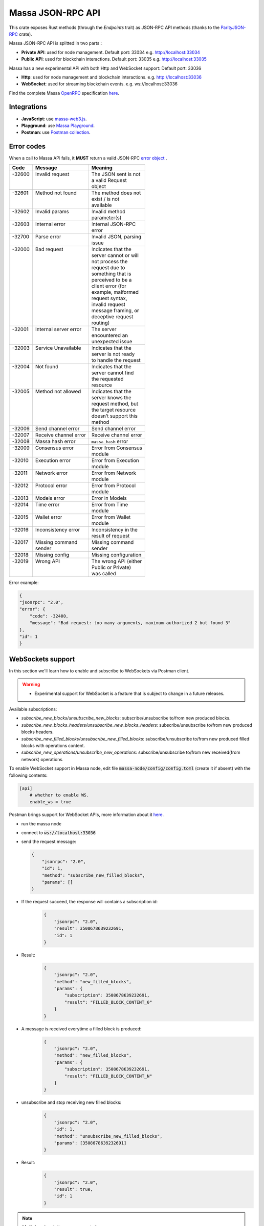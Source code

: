 .. index:: api, JSON-RPC

.. _technical-api:

==================
Massa JSON-RPC API
==================

This crate exposes Rust methods (through the `Endpoints` trait) as
JSON-RPC API methods (thanks to the `ParityJSON-RPC <https://github.com/paritytech/jsonrpc>`_ crate).

Massa JSON-RPC API is splitted in two parts :

- **Private API**: used for node management. Default port: 33034 e.g. http://localhost:33034
- **Public API**: used for blockchain interactions. Default port: 33035 e.g. http://localhost:33035

.. warning::
Massa has a new experimental API with both Http and WebSocket support: Default port: 33036

- **Http**: used for node management and blockchain interactions. e.g. http://localhost:33036
- **WebSocket**: used for streaming blockchain events. e.g. ws://localhost:33036

Find the complete Massa `OpenRPC <https://spec.open-rpc.org/>`_  specification `here <https://raw.githubusercontent.com/massalabs/massa/main/massa-node/base_config/openrpc.json>`_.

Integrations
============

- **JavaScript**: use `massa-web3.js <https://github.com/massalabs/massa-web3>`_.
- **Playground**: use `Massa Playground <https://playground.open-rpc.org/?schemaUrl=https://test.massa.net/api/v2&uiSchema[appBar][ui:input]=false&uiSchema[appBar][ui:inputPlaceholder]=Enter%20Massa%20JSON-RPC%20server%20URL&uiSchema[appBar][ui:logoUrl]=https://massa.net/favicons/favicon.ico&uiSchema[appBar][ui:splitView]=false&uiSchema[appBar][ui:darkMode]=false&uiSchema[appBar][ui:title]=Massa&uiSchema[appBar][ui:examplesDropdown]=false&uiSchema[methods][ui:defaultExpanded]=false&uiSchema[methods][ui:methodPlugins]=true&uiSchema[params][ui:defaultExpanded]=false>`_.
- **Postman**: use `Postman collection <https://github.com/massalabs/massa-docs/tree/main/postman>`_.

Error codes
===========

When a call to Massa API fails, it **MUST** return a valid JSON-RPC `error object <https://www.jsonrpc.org/specification#error_object>`_ .

+----------+------------------------+------------------------+
| **Code** | **Message**            | **Meaning**            |
+==========+========================+========================+
|| -32600  || Invalid request       || The JSON sent is not  |
||         ||                       || a valid Request       |
||         ||                       || object                |
+----------+------------------------+------------------------+
|| -32601  || Method not found      || The method does not   |
||         ||                       || exist / is not        |
||         ||                       || available             |
+----------+------------------------+------------------------+
|| -32602  || Invalid params        || Invalid method        |
||         ||                       || parameter(s)          |
+----------+------------------------+------------------------+
|| -32603  || Internal error        || Internal JSON-RPC     |
||         ||                       || error                 |
+----------+------------------------+------------------------+
|| -32700  || Parse error           || Invalid JSON, parsing |
||         ||                       || issue                 |
+----------+------------------------+------------------------+
|| -32000  || Bad request           || Indicates that the    |
||         ||                       || server cannot or will |
||         ||                       || not process the       |
||         ||                       || request due to        |
||         ||                       || something that is     |
||         ||                       || perceived to be a     |
||         ||                       || client error (for     |
||         ||                       || example, malformed    |
||         ||                       || request syntax,       |
||         ||                       || invalid request       |
||         ||                       || message framing, or   |
||         ||                       || deceptive request     |
||         ||                       || routing)              |
+----------+------------------------+------------------------+
|| -32001  || Internal server error || The server            |
||         ||                       || encountered an        |
||         ||                       || unexpected issue      |
+----------+------------------------+------------------------+
|| -32003  || Service Unavailable   || Indicates that the    |
||         ||                       || server is not ready   |
||         ||                       || to handle the request |
+----------+------------------------+------------------------+
|| -32004  || Not found             || Indicates that the    |
||         ||                       || server cannot find    |
||         ||                       || the requested         |
||         ||                       || resource              |
+----------+------------------------+------------------------+
|| -32005  || Method not allowed    || Indicates that the    |
||         ||                       || server knows the      |
||         ||                       || request method, but   |
||         ||                       || the target resource   |
||         ||                       || doesn’t support this  |
||         ||                       || method                |
+----------+------------------------+------------------------+
| -32006   | Send channel error     | Send channel error     |
+----------+------------------------+------------------------+
| -32007   | Receive channel error  | Receive channel error  |
+----------+------------------------+------------------------+
| -32008   | Massa hash error       | ``massa_hash`` error   |
+----------+------------------------+------------------------+
|| -32009  || Consensus error       || Error from Consensus  |
||         ||                       || module                |
+----------+------------------------+------------------------+
|| -32010  || Execution error       || Error from Execution  |
||         ||                       || module                |
+----------+------------------------+------------------------+
|| -32011  || Network error         || Error from Network    |
||         ||                       || module                |
+----------+------------------------+------------------------+
|| -32012  || Protocol error        || Error from Protocol   |
||         ||                       || module                |
+----------+------------------------+------------------------+
| -32013   | Models error           | Error in Models        |
+----------+------------------------+------------------------+
|| -32014  || Time error            || Error from Time       |
||         ||                       || module                |
+----------+------------------------+------------------------+
|| -32015  || Wallet error          || Error from Wallet     |
||         ||                       || module                |
+----------+------------------------+------------------------+
|| -32016  || Inconsistency error   || Inconsistency in the  |
||         ||                       || result of request     |
+----------+------------------------+------------------------+
|| -32017  || Missing command       || Missing command       |
||         || sender                || sender                |
+----------+------------------------+------------------------+
| -32018   | Missing config         | Missing configuration  |
+----------+------------------------+------------------------+
|| -32019  || Wrong API             || The wrong API (either |
||         ||                       || Public or Private)    |
||         ||                       || was called            |
+----------+------------------------+------------------------+

Error example:

.. code-block:: javascript

    {
    "jsonrpc": "2.0",
    "error": {
        "code": -32400,
        "message": "Bad request: too many arguments, maximum authorized 2 but found 3"
    },
    "id": 1
    }


WebSockets support
==================

In this section we'll learn how to enable and subscribe to WebSockets via Postman client.

.. warning::
    - Experimental support for WebSocket is a feature that is subject to change in a future releases.

Available subscriptions: 

- `subscribe_new_blocks/unsubscribe_new_blocks`: subscribe/unsubscribe to/from new produced blocks.
- `subscribe_new_blocks_headers/unsubscribe_new_blocks_headers`: subscribe/unsubscribe to/from new produced blocks headers.
- `subscribe_new_filled_blocks/unsubscribe_new_filled_blocks`: subscribe/unsubscribe to/from new produced filled blocks with operations content.
- `subscribe_new_operations/unsubscribe_new_operations`: subscribe/unsubscribe to/from new received(from network) operations.

To enable WebSocket support in Massa node, edit file :code:`massa-node/config/config.toml` (create it if absent) with the following contents:

.. code-block:: toml

    [api]
        # whether to enable WS.
        enable_ws = true

Postman brings support for WebSocket APIs, more information about it `here <https://blog.postman.com/postman-supports-websocket-apis/>`_.

.. image:: postman_websocket.png

-   run the massa node
-   connect to :code:`ws://localhost:33036`
-   send the request message:

    .. code-block:: json
    
        {
            "jsonrpc": "2.0",
            "id": 1,
            "method": "subscribe_new_filled_blocks",
            "params": []
        }

- If the request succeed, the response will contains a subscription id:
    .. code-block:: json
    
        {
            "jsonrpc": "2.0",
            "result": 3508678639232691,
            "id": 1
        }

- Result:
    .. code-block:: json

        {
            "jsonrpc": "2.0",
            "method": "new_filled_blocks",
            "params": {
                "subscription": 3508678639232691,
                "result": "FILLED_BLOCK_CONTENT_0"
            }
        }

- A message is received everytime a filled block is produced:
    .. code-block:: json

        {
            "jsonrpc": "2.0",
            "method": "new_filled_blocks",
            "params": {
                "subscription": 3508678639232691,
                "result": "FILLED_BLOCK_CONTENT_N"
            }
        }

- unsubscribe and stop receiving new filled blocks:
    .. code-block:: json
    
        {
            "jsonrpc": "2.0",
            "id": 1,
            "method": "unsubscribe_new_filled_blocks",
            "params": [3508678639232691]
        }

- Result:
    .. code-block:: json
    
        {
            "jsonrpc": "2.0",
            "result": true,
            "id": 1
        }


.. note::

    Multiple subscriptions are supported

Explore Massa Blockchain
========================

In this section we'll learn how to interact with Massa blockchain via `curl` commands which
will create JSON-RPC `request <https://www.jsonrpc.org/specification#request_object>`_ calls.

.. warning::
    - We'll use only public API methods in testnet node.

**Public** API

a.k.a. **user mode** methods (running on `<https://test.massa.net/api/v2>`_)

`get_status`
------------

Summary of the current state: time, last final blocks (hash, thread,
slot, timestamp), clique count, connected nodes count.

-   Query:

.. code-block:: shell

    curl --location --request POST 'https://test.massa.net/api/v2' \
    --header 'Content-Type: application/json' \
    --data-raw '{
        "jsonrpc": "2.0",
        "id": 1,
        "method": "get_status",
        "params": []
    }'

-   Result:

.. code-block:: javascript

   {
    "jsonrpc": "2.0",
    "result": {
        "config": {
            "block_reward": "0.30",
            "delta_f0": 1088,
            "end_timestamp": 1667142000000,
            "genesis_timestamp": 1665405000000,
            "max_block_size": 500000,
            "operation_validity_periods": 10,
            "periods_per_cycle": 128,
            "roll_price": "100",
            "t0": 16000,
            "thread_count": 32
        },
        "connected_nodes": {
            "P126wpqvDP8GQqeS4WZq9fwRsmzAKrKfQQdXigK3zw53Ai1HW3aN": [
                "147.182.147.178",
                false
            ],
            "P1278WinKWC2RtrbskXwksrGXcHCAWwX8aBhvvMhtEaj3KjejsND": [
                "185.138.164.167",
                true
            ],
            "P12M7iQ4AmbkC2UZXRamHKHgGrq3dJmgCun8QjYQYRRaPcG8Zpvw": [
                "77.222.63.32",
                false
            ],
            "P12QQG516ahWuNaPnRbV4FU8RYuUAH6V7oFqVrotg5xJTXiq73tV": [
                "165.227.35.214",
                true
            ],
            "P12TK7PJreAzh9NrRWFXkKpm354piPupdZsd9i1B7geLJk2fYBVA": [
                "94.250.203.240",
                false
            ],
            "P12cJRDAyctwMQcJ6bxxNbjsnWyKxgHfKVzr9xsJ9A741u4kzYWa": [
                "95.216.156.29",
                true
            ],
            "P12eHJrC3WdZ2qdaLUHP7jNRuaK9WoAV5W4NDjXTgb5mNv38unc8": [
                "167.86.111.35",
                false
            ],
            "P12p6axwXgMW2RrUdFojKaRGvTnb1ajyLkXTnEUcqUjXwnfQMk9w": [
                "173.212.236.220",
                true
            ],
            "P12rJQaPcxj4XNKz1GhfQftxFLNEfJRQzzuXKngimq3VPRSBUAeF": [
                "167.235.145.174",
                true
            ],
            "P12rPDBmpnpnbECeAKDjbmeR19dYjAUwyLzsa8wmYJnkXLCNF28E": [
                "158.69.120.215",
                false
            ],
            "P12vxrYTQzS5TRzxLfFNYxn6PyEsphKWkdqx2mVfEuvJ9sPF43uq": [
                "149.202.89.125",
                true
            ],
            "P12wgY28tM7DY9xD7Auwh3oCijX3XgvkCHnrTqfD5VH6kXp6dkzF": [
                "146.19.24.215",
                true
            ],
            "P16nCxGtVUoEbJE6gGMjPABq3V5RQ1dVB17hqxSSERViB8b1WJN": [
                "159.203.14.185",
                false
            ],
            "P1P19Xw3Kb7bVeQkxpKaJkE5zY7u64gMiJHcVEHpTPwtzvUMa6Q": [
                "5.161.84.250",
                false
            ],
            "P1W6qg7AGkukq16ikJD2Aa41pW6cQfNr123u1KK9yBf92wsi3vj": [
                "84.54.23.207",
                false
            ],
            "P1bxqhJfzre8sGYCF6MA5MW4utVvTJPEKEVnWCLLLifKCUwGsqx": [
                "194.163.189.5",
                true
            ],
            "P1g7MNCLjL9DdFRUWvnwPJg4fjaCQCVke3mSc5k7rFUA7wRbiZB": [
                "95.111.248.121",
                false
            ],
            "P1gP6pLsToXZuFawvcdfYaARv787ezdsQW1Hw27SkwZz2ZgKH9J": [
                "209.126.13.129",
                false
            ],
            "P1hX6SBEU3duEmNuab9QWbh8uLPx7gxDHzSFgNJw4XX5AND5WQs": [
                "139.162.110.127",
                false
            ],
            "P1m6jR5Si3KKQb7VDjpd4HhVstdHJYFHGAKnK9GGszheN6hVtM3": [
                "62.171.141.30",
                false
            ],
            "P1rN38cfybsGB3UgLxWB6qr57MyThVc43imJSKkg5YNgjswnMUF": [
                "144.126.146.140",
                false
            ],
            "P1siwj1nNwHh3HB2bHqU94ESjMgicvxq5kfjDyBpDEUVgwYDFvH": [
                "162.55.181.167",
                true
            ],
            "P1sr9pwXuGAPsrvdnHtiRvQaTkGap92YPptQrEjRcrq8sfqodye": [
                "213.21.221.200",
                false
            ],
            "P1ubGD5Mm3wNmh3zawVR6DUDc3CB4pkDjqmntUGDyVQk4ddAXQa": [
                "194.195.120.50",
                true
            ],
            "P1zGmtwZ7g9tdtwmmhyNvoAE8tdk6qMLw7Pf4uRsBGwyhKEhV6S": [
                "34.125.115.189",
                false
            ],
            "P1zVQSNYWA6bXEGZeJwCgntFJjmvMu8YtgNw9fkiKJ4WmBYXLzo": [
                "65.108.53.204",
                true
            ],
            "P1zb2dnsQpDxcQL3R77fSnhzYXYpwnH5gDXZh4HMa7iAxx57s24": [
                "38.242.158.106",
                false
            ]
        },
        "consensus_stats": {
            "clique_count": 1,
            "end_timespan": 1666542101196,
            "final_block_count": 118,
            "stale_block_count": 0,
            "start_timespan": 1666542041196
        },
        "current_cycle": 555,
        "current_time": 1666542101196,
        "execution_stats": {
            "active_cursor": {
                "period": 71068,
                "thread": 22
            },
            "final_block_count": 105,
            "final_executed_operations_count": 53541,
            "time_window_end": 1666542101196,
            "time_window_start": 1666542041196
        },
        "last_slot": {
            "period": 71068,
            "thread": 26
        },
        "network_stats": {
            "active_node_count": 27,
            "banned_peer_count": 0,
            "in_connection_count": 16,
            "known_peer_count": 10033,
            "out_connection_count": 11
        },
        "next_slot": {
            "period": 71068,
            "thread": 27
        },
        "node_id": "P1VRyXjUaHeJd4Rmr3waVmpZDFzzH5ARRi3f5ye5BYgxBmxHC7X",
        "node_ip": "141.94.218.103",
        "pool_stats": [
            168394,
            1344
        ],
        "version": "TEST.18.0"
    },
    "id": 1
    }

`get_cliques`
-------------

Get information about the block `cliques <https://docs.massa.net/en/latest/general-doc/architecture/archi-global.html#block-cliques>`_  of the graph.

-   Query:

.. code-block:: shell

    curl --location --request POST 'https://test.massa.net/api/v2' \
    --header 'Content-Type: application/json' \
    --data-raw '{
        "jsonrpc": "2.0",
        "id": 1,
        "method": "get_cliques",
        "params": []
    }'

-   Result:

.. code-block:: javascript

    {
        "jsonrpc": "2.0",
        "result": [
            {
                "block_ids": [
                    "4ba4uaiofBMAdgXC8zxLaBygieGBB3KyeSGcSrSMMbV9m6sK1",
                    "2sMQGvSuoA1VzqPPFksLDQbE6zsKzVyzaBqDVuEH7W1DRuB2q8",
                    "LmEh7ttGxVr8nFi4t9VNMzCXt3PkjgwFg7pEbbqfkqcarco7r",
                    "t6NxNRaiimUGctzfiMhwqA3uYFGcCAs3KawwgzP7huwAbki88",
                    "Va6njRuA9UyXKDyzj5FqWH7yRsanMBtZByBxfGhqapTyZRvYS",
                    "Do79PdHf7rrssmHmgay4Ypy4kGw4rNwzPq1LZdhdizHSUpj2C",
                    "Ke1LUGXeHNwo7EWpNbVMLQvtCAQdKcdvsVqNJuEAwgiHz8RNP",
                    "2NMDv2JHUKDEFsGm6HAsznAeCKbkLdMmMuTkchUKFMeT1R95rx",
                    "24iPfMJBE5Z89UW3QN1uY4Eu9p6vvToLpqgA3XYAhUSF7XqcUJ",
                    "23dAyzzeKuREJPverLXfVLiXkErz69Rj5dPsrCAua8Rq2Bebe3",
                    "5L1SZveEZBqKHMNwihHLp94hZweiC3m3aAJ68hSDRNpCN8GAx",
                    "5M1W27bkw8zr4PWTQpW61F8eNS1YBYrN9n9ZWP69cSwKDfx1p",
                    "TkVkE8aFTU3qW2cH4PgdAuicaRojkwN9HSfg3TVzY32XKab3R",
                    "2tZckQhui23EEw96awyfYn7B4TUSukoGoZwypkNM1fHymz82dg",
                    "2qsYEAg243dVmj3jCFbiy3BxokPfa5FscYaGoMybSHMW7Rgt1P",
                    "2hoTAg6gK25xde5NbvuoWY5kHwqoLW8vQLDnkx2H5oefHYFswv",
                    "2oacHhWZDpgLTVTZ1m3zaF59dBbKcysvn35jFCptkdVuS9D6go",
                    "5eexoZkpCUEDsiBKPquix1ivwvoS74DTPkqagVAs9kHTrN2cW",
                    "23V2yXFGu8PEgmeb3AyGWWtC74PqZ7krnnaTM7Zcf4rVMbFavR",
                    "aHCAUV5aLLgotKB8V1WJqAaWJGpsYo9RV7T9DRaEtgXTnTKoP",
                    "SVGhtws4yWB1Q1LKcrFR83CnArCqT6kptnpAuxUc4bYtLByQB",
                    "e7JUqLsrAQa9mNsbUzb8rtbSjRMi6kt4fuBNYWJ4qLBFxHx5B",
                    "2fcDY7aiLGL9o8PkssgANsLRcQ1gZBi75L1hP3hyGRNDpnaFdN",
                    "kqCFcbpM4PB3SL411Kvi9yo5jhCwy7ZZZLfE5NV7qeDWeLhwT",
                    "qpm9CSQgKmqomNZpG7yQNsoB2qz3GLyduECaybvqDfVNZMU5X",
                    "SaHyMRiWXLn5GVWQtiUpXFY17qpDN3LENRgDuQmoL7BuKCNEZ",
                    "2SGMPZWdhYm9yvDt3yKuBRa2hJaCQB411U455jwYzKQqY6cXjG",
                    "23pyjncfV9xZYkmQEJjLuxtW8uCC714TR2qHoNQ1XthpmowGym",
                    "2AtdgJJqjV7fN9sm48swQ5cwDpzwznmsPerfJJwj9UfzV4E9zn",
                    "dz9VRGrgfuxuyDPwPNsKQTTtWzsYcHHCFKbX74hKeiZiHWnpk",
                    "2t8WKiLTjtVy8bG8kY4NweqSNCZXHYsiPotAz1mQPYb5uBSg7z",
                    "v1QPVXtuF4qq1bep4QEZXbTHZNEq1XNzx85z87zjfDx99MX2j",
                    "Ba1qfZUgsamwbzRbC37C7qktGZHm8S7vNvtjFY5ZMQdE5JtFX",
                    "2sVmHfTCV1wiEL2TvHtsFm6z72T6fQrCL3hHo791x1G2XeeFo8",
                    "2DQQN8ZVm7Uemp6SSGj57Haa3Z6dmThcMLSFCRfqeN3PGCo2mg",
                    "2SdGdaqiMn1ygxnxSR9rze6H4xRwgDCzMQ654hGKCAHqKYhi79",
                    "t6JkC332fABHr3Eyu3AjxXotuAxCLme9noyq2btoQyd98bb9n",
                    "3nPhmDJFs21QqKLM8QnH1YXBY97ntam2xSEMiGkQnUtLBL1gF",
                    "ZijiXRYJTvw1rDYRQVysQqKVx4Qr3icEYAXdP8a7EeE7BLh6N",
                    "2QjvGQXNGAv1UnEbrbfgsivJicF6GMkGFGS9Bbtn5BrG2xZqoN",
                    "dvTaZff8Myoff5HrQxZGkhtoVjQEM6Pctb54kvYHFGbXLPQM1",
                    "itp7T8Y8zdkGjMRdtrRGMoV9u76RXvqZ9BCgLhxzKMvaiSGV",
                    "9QRsXmeTr5AYRv6sLxNFZ6wDFwH5EX4BwBc43uMEJTWUydgws",
                    "stxd3WPygF2f7oBPbcCJPKSLSftg16VAnZBYieBVt9yUi9hLQ",
                    "5JFwVNbK3unFqq3L5dEno44eJp4KCxiic7T8NaFhpqHuLocRb",
                    "5zcfYVtQAiVNe4o8SFNd1xXY2idF5rVG7Qx8cYPQaRWdkapTJ",
                    "2w2z9ygGDRSMYvA86Mx5SE1fKgd5brcCLQ6xEb3JfWjyu932y6",
                    "2nnFjXay8V8bVhTsf3PgxZwX3Hbpnjq1XHQUG7yFqbD2NAQo2C",
                    "QVniT5MFNwCxoE8DmxmVbHjEAHMreoQsyhE4XFgAr9GeLHxdD",
                    "CarArU3oR94FmbBcerU2agh5tb9g1Y4di9NrzUf3kt5LwrZKQ",
                    "2BG36zn9QMe2hDrVov3JbHeYYKg4LxEJv3Fo7eAogMTLn9agJ9",
                    "HQjsVy1LdscK3dNywgcbsZhVRn81VAPKVdhVQ7oipnzrEanR9",
                    "UC1nMQoCStJ47BXPwrqjKX7Symfv4a9yj7FHCCK1HGAsvBnFH",
                    "26dJaQ8tSyES5NoPLRGcdpawGH8ZX2irMhUUokZ12taZNcwTsV",
                    "grz7vaHHRsKPfiAkNHjt2A5GDDVAHNnThrwQ85iBRgWRLgudX",
                    "RoHBFgxpafkXR9utXJLAanbVAs3Qo8NfCJUtBfR5dnfyWikcs",
                    "2M5mLpaWBkcWB7EkqdAJjcPBWUxBKzBwYMLDB6EjWXch3qTQt6",
                    "2WYzs5RTQasBPpYYsqdAnoVBSuQkHcAM45tcn7a6Eh9omizNZw",
                    "etKfjwLKac5TfnGwJqkyTUHSTp1bmQrqMYpsVXUJs9cpUzPYn",
                    "jUkFF9VfBwsPqm5hZuUJ6JqKfRUNLcki1dWEZLQQvnvWzs55",
                    "hrRHmATD2tNT1LvFUuxH92eGsPCkd7ADwYPEfZsANdCTR1NGR",
                    "2dqq6SN1KTV9QpMUV6cQKkzBYKL7uaDq7vVeDPLkfUJfGWmtdh",
                    "6XpZdE1jZ2HwFx4Uekk2udCdqF6C1SZjDDwAdf6nyHbK6zN22",
                    "k7gHH5YPQ2sxKNbq7fFimrSTH5UuHoyHdn8KKKJT2DdYJBWow",
                    "xSaWHnBY9amMunmZzuk8jHvAi5QMWCBYkhUadisWWDhKLt9zf",
                    "fHiU5y72SmHqS1aBsauar1vCA3XCtn8jivsoCApfsVH4Mfdd"
                ],
                "fitness": 1112,
                "is_blockclique": true
            }
        ],
        "id": 1
    }

`get_stakers`
-------------

Get information about active `stakers <https://docs.massa.net/en/latest/testnet/staking.html>`_  and their roll counts for the current cycle.

-  Query:

.. code-block:: shell

    curl --location --request POST 'https://test.massa.net/api/v2' \
    --header 'Content-Type: application/json' \
    --data-raw '{
        "jsonrpc": "2.0",
        "id": 1,
        "method": "get_stakers",
        "params": []
    }'

-   Result:

.. code-block:: javascript

    {
        "jsonrpc": "2.0",
        "result": [
            [
                "A12RHPuU7JFS2rxvxL6MnzVoBJAZr7ivFFJuiRPv4mi5wv8z8VYm",
                112
            ],
            [
                "A12axF2vj3GMV87LV5cEtJwntrzTJXQsYCsp1jtXXqCkiF1X6VwX",
                80
            ],
            ...
            [
                "A112oKyfHsRyaLHdgRDY7EkD1X2Rt8UnMr226BjPxirEsJbFjez",
                1
            ],
            [
                "A114oowRjFLH5nWuL2nhc6RmN2RYZpXu6TXbs1dTxF41Qvwd3Ku",
                1
            ],
        ],
        "id": 1
    }

`get_addresses`
---------------

Get information about `address <https://docs.massa.net/en/latest/general-doc/architecture/archi-intro.html#address>`_ (es) (balances, block creation, ...).

- Query:

.. code-block:: shell

    curl --location --request POST 'https://test.massa.net/api/v2' \
    --header 'Content-Type: application/json' \
    --data-raw '{
        "jsonrpc": "2.0",
        "id": 1,
        "method": "get_addresses",
        "params": [["A12s675r1Kn1i7BF8QRVCdqPFiNeAZ1fojs1q2jun6wEGbow1brZ"]]
    }'

-   Result:

.. code-block:: javascript

    {
        "jsonrpc": "2.0",
        "result": [
            {
                "address": "A12s675r1Kn1i7BF8QRVCdqPFiNeAZ1fojs1q2jun6wEGbow1brZ",
                "candidate_balance": "84.243137236",
                "candidate_datastore_keys": [],
                "candidate_roll_count": 1,
                "created_blocks": [],
                "created_endorsements": [
                    "Yed7BJj9QqGG3tDCqoDTn7uMfGJrvPVh9agCYhNoCUUPwHfD3",
                    "TLrtZAgEyHuUooRMCZj6mVXz11QeRvr8WoudTSFLeTku5J5nf"
                ],
                "created_operations": [],
                "cycle_infos": [
                    {
                        "active_rolls": null,
                        "cycle": 590,
                        "is_final": true,
                        "nok_count": 0,
                        "ok_count": 2
                    },
                    {
                        "active_rolls": null,
                        "cycle": 591,
                        "is_final": true,
                        "nok_count": 0,
                        "ok_count": 0
                    },
                    {
                        "active_rolls": null,
                        "cycle": 592,
                        "is_final": true,
                        "nok_count": 0,
                        "ok_count": 0
                    },
                    {
                        "active_rolls": 1,
                        "cycle": 593,
                        "is_final": true,
                        "nok_count": 0,
                        "ok_count": 0
                    },
                    {
                        "active_rolls": 1,
                        "cycle": 594,
                        "is_final": false,
                        "nok_count": 0,
                        "ok_count": 0
                    }
                ],
                "deferred_credits": [],
                "final_balance": "84.243137236",
                "final_datastore_keys": [],
                "final_roll_count": 1,
                "next_block_draws": [
                    {
                        "period": 76077,
                        "thread": 4
                    }
                ],
                "next_endorsement_draws": [
                    {
                        "index": 15,
                        "slot": {
                            "period": 76081,
                            "thread": 1
                        }
                    },
                    {
                        "index": 0,
                        "slot": {
                            "period": 76081,
                            "thread": 2
                        }
                    }
                ],
                "thread": 30
            }
        ],
        "id": 1
    }

`get_graph_interval`
--------------------

Get information about block `graph <https://docs.massa.net/en/latest/technical-doc/glossary.html#graph-stuff>`_  within the specified time interval.

- Query:

.. code-block:: shell

    curl --location --request POST 'https://test.massa.net/api/v2' \
    --header 'Content-Type: application/json' \
    --data-raw '{
        "jsonrpc": "2.0",
        "id": 1,
        "method": "get_graph_interval",
        "params": [{"start": 1666559894589, "end": 1666559896589}]
    }'

-   Result:

.. code-block:: javascript

    {
        "jsonrpc": "2.0",
        "result": [
            {
                "creator": "A1DGpvoAMv2GAWKS2BGF4iFQaq6bHDgpfu2vhGFogZMcaSsy7DY",
                "id": "D6kTS4Wh3B7FRDCw6ncqrCuY7NVPYBbGwdSg814Kd13fS7xQa",
                "is_final": false,
                "is_in_blockclique": true,
                "is_stale": false,
                "parents": [
                    "2GcJHmGY1QEyWmr4Rh2QSWcxE5icu8szTLJMyZx6fSGZDFETBZ",
                    "2A1PFNRpR1MtJYwnp9vF3Pcc8xQ54mpPDjLgjJfZb1yxzTDXjZ",
                    "2nL4CBXZKiv4szqvq4cBTtnfUtk5ozRg9Kd45y4UTRNLuHBLHT",
                    "2ZuyfDizeBfMgUHgsLgYd7nRMVbk253A1YZUSpjY6bq3med7LY",
                    "2Sdvt2oBdYXJ2LSP4AYfJ98DE4mGsBpC2pSLWudYkL92utv9EU",
                    "24VPQmcBaFCma9ypn6MMki8FxNQYwcyYnXhhCdAACX1dqFQB94",
                    "trM5GjcVp6z4MWrTxyNJGzPQSR8mbNAnaPqLBLUw8vVaTEdNb",
                    "AfsZ11V2sCcJnWjD68yrXq1D7gvcv36vByXUAGsuohp93yW7u",
                    "eDdqMET8smfSpu93pd8iPsNnnEuhutvH9AqXyXdRRf5GVDK2w",
                    "tbszcUiCBqq6ty33wHq52wZ6kdyTo591KyBDfY4FeWaDueKM7",
                    "tXTMdL67gYMFiNyugNTBLP9dXMrd5hW4yYG7k4iwZtzhWsD8u",
                    "YtQ1UxfuKrgCNYCzbjhDEUbGeRP52j2XizHuK785L7DhHJ1Xr",
                    "ybCiSCUPGJBo9FAKE4zus4CG2sSsxFNmoc7qD2Xrn7TjG5TqN",
                    "zLPd1vNoYuzHuy3kWg5hbfxKaxSAKk9JGYYd38QyMiVZ6K3BF",
                    "2SAHtG3Jn4VHnbzo5bohbLqL7cx7MwQGUr8V6CRaLWsVQetBfu",
                    "2N6Wa26nMkx6yuCPwSGm9Wd1EP7u2Ad67et1evuLj4osEWUTYJ",
                    "2NVq8igEKnXZ1ysatU9xo66PVGZKx8MwQqRfHmRPg6vjeTy3pP",
                    "W5vKLkAyVtG6BNjm4WHC3a7Dz53KDf8v8aKcDjYxRFTXmDd1q",
                    "2q3KnZ4tPfEZStQw7LbGCwfehyPckSpWjQc3cuwCWpzSb7XxRr",
                    "2akcCnYAFnG9RgVWxprsNgwAv5WDQ8Lm9TfTGb7nrsHn4iiDA2",
                    "k3PNeH648id9knfLT2qPpv46AVpZUXaM8qSHgNDx7uw1ieCZL",
                    "2YTQhFoBdBo8ofq4ZRJofCQAGgbrQR27CcvgDkdUKMU4H1Fv8t",
                    "2XcCTND2GpDSmouGD7ev5JHJNYP5gisgpruMkC5G48d57rBQ5i",
                    "4MEYgdhAUUgXLy9CgCMuZTfwTZPLhMbrNm5TFWhDk6EVAoScf",
                    "exawL8H3A42zLr5UcCvjMY4TBBn5u84PMtBCrfyyZPWUhayZt",
                    "LP8FabDMiAwNkqcDs4z163fsU4jEtRqK9j6sfeXPyNqLJye2L",
                    "2gnfhUjLvbRjzu95iTcHSAwF8SenfsCwtLQP3HAEo5Y1NdTUqs",
                    "44S9aCFRVd7zDeTBbbTnjHoqy7Up7EpzLVBmARnyfb6HiJENE",
                    "uM6w8xGvBxjUYSFzn7DUUV3RUoj8V1iPGGka4ap2g6vCvCqoE",
                    "2eejA5Y81RdvDbk2iVFayPvkFpZvm91dNPkq1r1TQMFoaxdwFA",
                    "2o1oMCY867kndLRXQ2AhscxhoTE5Q9xDdZYwu2hKViZh1JV2oa",
                    "gDSvWadXAy2dX9TQya5a5Rj7G7oZSJ3ztsrfKjJMYMFFWwyNA"
                ],
                "slot": {
                    "period": 71152,
                    "thread": 2
                }
            },
            {
                "creator": "A1f2cgeNKMWtauyAxLy1LMqiVt7ZShgffqc9DbfMSCLpv5xovkP",
                "id": "UXCyVSHg18AraZP9BG6gWRszPyVpasQ6NMc5aBJezYyQibnL1",
                "is_final": false,
                "is_in_blockclique": true,
                "is_stale": false,
                "parents": [
                    "2GcJHmGY1QEyWmr4Rh2QSWcxE5icu8szTLJMyZx6fSGZDFETBZ",
                    "2A1PFNRpR1MtJYwnp9vF3Pcc8xQ54mpPDjLgjJfZb1yxzTDXjZ",
                    "2nL4CBXZKiv4szqvq4cBTtnfUtk5ozRg9Kd45y4UTRNLuHBLHT",
                    "2ZuyfDizeBfMgUHgsLgYd7nRMVbk253A1YZUSpjY6bq3med7LY",
                    "2Sdvt2oBdYXJ2LSP4AYfJ98DE4mGsBpC2pSLWudYkL92utv9EU",
                    "24VPQmcBaFCma9ypn6MMki8FxNQYwcyYnXhhCdAACX1dqFQB94",
                    "trM5GjcVp6z4MWrTxyNJGzPQSR8mbNAnaPqLBLUw8vVaTEdNb",
                    "AfsZ11V2sCcJnWjD68yrXq1D7gvcv36vByXUAGsuohp93yW7u",
                    "eDdqMET8smfSpu93pd8iPsNnnEuhutvH9AqXyXdRRf5GVDK2w",
                    "tbszcUiCBqq6ty33wHq52wZ6kdyTo591KyBDfY4FeWaDueKM7",
                    "tXTMdL67gYMFiNyugNTBLP9dXMrd5hW4yYG7k4iwZtzhWsD8u",
                    "YtQ1UxfuKrgCNYCzbjhDEUbGeRP52j2XizHuK785L7DhHJ1Xr",
                    "ybCiSCUPGJBo9FAKE4zus4CG2sSsxFNmoc7qD2Xrn7TjG5TqN",
                    "zLPd1vNoYuzHuy3kWg5hbfxKaxSAKk9JGYYd38QyMiVZ6K3BF",
                    "2SAHtG3Jn4VHnbzo5bohbLqL7cx7MwQGUr8V6CRaLWsVQetBfu",
                    "2N6Wa26nMkx6yuCPwSGm9Wd1EP7u2Ad67et1evuLj4osEWUTYJ",
                    "2NVq8igEKnXZ1ysatU9xo66PVGZKx8MwQqRfHmRPg6vjeTy3pP",
                    "W5vKLkAyVtG6BNjm4WHC3a7Dz53KDf8v8aKcDjYxRFTXmDd1q",
                    "2q3KnZ4tPfEZStQw7LbGCwfehyPckSpWjQc3cuwCWpzSb7XxRr",
                    "2akcCnYAFnG9RgVWxprsNgwAv5WDQ8Lm9TfTGb7nrsHn4iiDA2",
                    "k3PNeH648id9knfLT2qPpv46AVpZUXaM8qSHgNDx7uw1ieCZL",
                    "2YTQhFoBdBo8ofq4ZRJofCQAGgbrQR27CcvgDkdUKMU4H1Fv8t",
                    "2XcCTND2GpDSmouGD7ev5JHJNYP5gisgpruMkC5G48d57rBQ5i",
                    "4MEYgdhAUUgXLy9CgCMuZTfwTZPLhMbrNm5TFWhDk6EVAoScf",
                    "exawL8H3A42zLr5UcCvjMY4TBBn5u84PMtBCrfyyZPWUhayZt",
                    "LP8FabDMiAwNkqcDs4z163fsU4jEtRqK9j6sfeXPyNqLJye2L",
                    "2gnfhUjLvbRjzu95iTcHSAwF8SenfsCwtLQP3HAEo5Y1NdTUqs",
                    "44S9aCFRVd7zDeTBbbTnjHoqy7Up7EpzLVBmARnyfb6HiJENE",
                    "uM6w8xGvBxjUYSFzn7DUUV3RUoj8V1iPGGka4ap2g6vCvCqoE",
                    "2eejA5Y81RdvDbk2iVFayPvkFpZvm91dNPkq1r1TQMFoaxdwFA",
                    "2o1oMCY867kndLRXQ2AhscxhoTE5Q9xDdZYwu2hKViZh1JV2oa",
                    "gDSvWadXAy2dX9TQya5a5Rj7G7oZSJ3ztsrfKjJMYMFFWwyNA"
                ],
                "slot": {
                    "period": 71152,
                    "thread": 1
                }
            },
            {
                "creator": "A1zbiUJjfAjcKg5N2AfMRgHz9Fo4SxhBSNgSv5TrFaDp8t2SfCG",
                "id": "cSuzktjQWxtijFMkBDCzuxnrWv6LgMqcZKoJxE3xhyMgDig6n",
                "is_final": false,
                "is_in_blockclique": true,
                "is_stale": false,
                "parents": [
                    "2GcJHmGY1QEyWmr4Rh2QSWcxE5icu8szTLJMyZx6fSGZDFETBZ",
                    "2A1PFNRpR1MtJYwnp9vF3Pcc8xQ54mpPDjLgjJfZb1yxzTDXjZ",
                    "2nL4CBXZKiv4szqvq4cBTtnfUtk5ozRg9Kd45y4UTRNLuHBLHT",
                    "2ZuyfDizeBfMgUHgsLgYd7nRMVbk253A1YZUSpjY6bq3med7LY",
                    "2Sdvt2oBdYXJ2LSP4AYfJ98DE4mGsBpC2pSLWudYkL92utv9EU",
                    "24VPQmcBaFCma9ypn6MMki8FxNQYwcyYnXhhCdAACX1dqFQB94",
                    "trM5GjcVp6z4MWrTxyNJGzPQSR8mbNAnaPqLBLUw8vVaTEdNb",
                    "AfsZ11V2sCcJnWjD68yrXq1D7gvcv36vByXUAGsuohp93yW7u",
                    "eDdqMET8smfSpu93pd8iPsNnnEuhutvH9AqXyXdRRf5GVDK2w",
                    "tbszcUiCBqq6ty33wHq52wZ6kdyTo591KyBDfY4FeWaDueKM7",
                    "tXTMdL67gYMFiNyugNTBLP9dXMrd5hW4yYG7k4iwZtzhWsD8u",
                    "YtQ1UxfuKrgCNYCzbjhDEUbGeRP52j2XizHuK785L7DhHJ1Xr",
                    "ybCiSCUPGJBo9FAKE4zus4CG2sSsxFNmoc7qD2Xrn7TjG5TqN",
                    "zLPd1vNoYuzHuy3kWg5hbfxKaxSAKk9JGYYd38QyMiVZ6K3BF",
                    "2SAHtG3Jn4VHnbzo5bohbLqL7cx7MwQGUr8V6CRaLWsVQetBfu",
                    "2N6Wa26nMkx6yuCPwSGm9Wd1EP7u2Ad67et1evuLj4osEWUTYJ",
                    "2NVq8igEKnXZ1ysatU9xo66PVGZKx8MwQqRfHmRPg6vjeTy3pP",
                    "W5vKLkAyVtG6BNjm4WHC3a7Dz53KDf8v8aKcDjYxRFTXmDd1q",
                    "2q3KnZ4tPfEZStQw7LbGCwfehyPckSpWjQc3cuwCWpzSb7XxRr",
                    "2akcCnYAFnG9RgVWxprsNgwAv5WDQ8Lm9TfTGb7nrsHn4iiDA2",
                    "k3PNeH648id9knfLT2qPpv46AVpZUXaM8qSHgNDx7uw1ieCZL",
                    "2YTQhFoBdBo8ofq4ZRJofCQAGgbrQR27CcvgDkdUKMU4H1Fv8t",
                    "2XcCTND2GpDSmouGD7ev5JHJNYP5gisgpruMkC5G48d57rBQ5i",
                    "4MEYgdhAUUgXLy9CgCMuZTfwTZPLhMbrNm5TFWhDk6EVAoScf",
                    "exawL8H3A42zLr5UcCvjMY4TBBn5u84PMtBCrfyyZPWUhayZt",
                    "LP8FabDMiAwNkqcDs4z163fsU4jEtRqK9j6sfeXPyNqLJye2L",
                    "2gnfhUjLvbRjzu95iTcHSAwF8SenfsCwtLQP3HAEo5Y1NdTUqs",
                    "44S9aCFRVd7zDeTBbbTnjHoqy7Up7EpzLVBmARnyfb6HiJENE",
                    "uM6w8xGvBxjUYSFzn7DUUV3RUoj8V1iPGGka4ap2g6vCvCqoE",
                    "2eejA5Y81RdvDbk2iVFayPvkFpZvm91dNPkq1r1TQMFoaxdwFA",
                    "2o1oMCY867kndLRXQ2AhscxhoTE5Q9xDdZYwu2hKViZh1JV2oa",
                    "gDSvWadXAy2dX9TQya5a5Rj7G7oZSJ3ztsrfKjJMYMFFWwyNA"
                ],
                "slot": {
                    "period": 71152,
                    "thread": 3
                }
            }
        ],
        "id": 1
    }

`get_block`
-----------

Get information about `block <https://docs.massa.net/en/latest/general-doc/architecture/archi-intro.html#block>`_  given its hash.

- Query:

.. code-block:: shell

    curl --location --request POST 'https://test.massa.net/api/v2' \
    --header 'Content-Type: application/json' \
    --data-raw '{
        "jsonrpc": "2.0",
        "id": 1,
        "method": "get_block",
        "params": ["D6kTS4Wh3B7FRDCw6ncqrCuY7NVPYBbGwdSg814Kd13fS7xQa"]
    }'

-   Result:

.. code-block:: javascript

    {
        "jsonrpc": "2.0",
        "result": {
            "content": {
                "block": {
                    "header": {
                        "content": {
                            "endorsements": [
                                {
                                    "content": {
                                        "endorsed_block": "AvvHCpxnX8U6uTQKmpze55vzhkhdbbst9rrhPwbykymjJyzoV",
                                        "index": 0,
                                        "slot": {
                                            "period": 72180,
                                            "thread": 31
                                        }
                                    },
                                    "creator_address": "A12N9nUN9r1eUheMZ36AA3RTDYepLtEMpHZoBvzQmxw4hNcJV7tH",
                                    "creator_public_key": "P12qBafeiXMypqiChy7KEjqgAaUzbWJHhJALjfxzzY5hEH5BwL2c",
                                    "id": "2jtHfATDrho9Ttkxz3xp26WwjjREPVQV16fwMUCGyjnEQoyU8p",
                                    "signature": "XLJd5dSZsaQ3UYuuSGBGCbVsEM3aGTxAGigT81bVto7CypivDDwoPb6kJWXKzhvRi14qh3ReFqa7zzf3r5hYf343nqceH"
                                },
                                {
                                    "content": {
                                        "endorsed_block": "AvvHCpxnX8U6uTQKmpze55vzhkhdbbst9rrhPwbykymjJyzoV",
                                        "index": 1,
                                        "slot": {
                                            "period": 72180,
                                            "thread": 31
                                        }
                                    },
                                    "creator_address": "A1RMafAnGhMHoVzvtBBP1u6PTCoMRBpQSQxxJb4e6ySDS6BpHxE",
                                    "creator_public_key": "P1GJCRP8UYmkt1ZUYScjuGcXXLmDzq1ijJmYtqKpkgKPBtazRGo",
                                    "id": "qELXLSgYd7aRBqgASfm5u3k4QMBSYBuQK79oMmf9Yohtr71ZH",
                                    "signature": "8kPzmEiku3FNbYgHVeY6cY14cQskDqBS2trH2z8NLyPaU8xauXa7dFMKKKpb88b1eEx1QsSLmTx7iHXrCKYgKm6vjz8EC"
                                },
                                {
                                    "content": {
                                        "endorsed_block": "AvvHCpxnX8U6uTQKmpze55vzhkhdbbst9rrhPwbykymjJyzoV",
                                        "index": 2,
                                        "slot": {
                                            "period": 72180,
                                            "thread": 31
                                        }
                                    },
                                    "creator_address": "A123ingVJVrQkHveBCoXCUePWnkYjJ5mJE1gHiEqu1zpqvXJuBSK",
                                    "creator_public_key": "P1tNLmbgiqNjYfA7Xy6QNCVMEPkDtUqHuw9DuVcWf4FoYimJPwb",
                                    "id": "2TbWNGBkPyXHGqVeTQMJrrt2E2858FtiCcBZoySQ5rXVToYDT",
                                    "signature": "XYj5LByWXoi2EXsJh4MVEAzrGy9evcwHFywh4cYFc9S6xEUoyg4wnCqUcy2GA9K4SxK4H4AZyAoE5u4H6dgv1h5Gk8R3H"
                                },
                                {
                                    "content": {
                                        "endorsed_block": "AvvHCpxnX8U6uTQKmpze55vzhkhdbbst9rrhPwbykymjJyzoV",
                                        "index": 3,
                                        "slot": {
                                            "period": 72180,
                                            "thread": 31
                                        }
                                    },
                                    "creator_address": "A1bVpBkQo3nt8tKFcCojbB7Nt179finvmm9TJJ7JWqrX5a2cHZM",
                                    "creator_public_key": "P1Jk6uzT4iryr1Q8ACqnKoQjPNKraQnwk972TpPkvpj4JTs5MGS",
                                    "id": "G6bLTh1BWzywrF9tEyScJyVLDxuk3n3abePWxrpcbqh9QQ1ah",
                                    "signature": "JScDT2tpLD8RULoPHCU2HMyxGxaxFExCVYjivbL4cbsyNy5J53pDWHne911eug1UMZFJr3s5y1t6NYy5Mf8zkRCg1JUjY"
                                },
                                {
                                    "content": {
                                        "endorsed_block": "AvvHCpxnX8U6uTQKmpze55vzhkhdbbst9rrhPwbykymjJyzoV",
                                        "index": 4,
                                        "slot": {
                                            "period": 72180,
                                            "thread": 31
                                        }
                                    },
                                    "creator_address": "A1HRFkU7Mhww3BckCuvaXizvGCVNWG6ZiERLfUhRytCQibwWBgV",
                                    "creator_public_key": "P1dv7uM55mh39PUrmuYbE7uWi66EUuRGQCRyPh43DPgbgT5DSpJ",
                                    "id": "Utxvrhw5X6rh5JPRE9LEExY1EMYWmoXYoPCApMb6ZTbd1rL73",
                                    "signature": "Mg7ZP3SJgZ97eGEoeuMHxvhv3FGREYqjANHupbjRb1qcDaEfih9xnA5zB5SZfiCRVpFZYXAsbET4GKi7Ne8uNGeS9AHsq"
                                },
                                {
                                    "content": {
                                        "endorsed_block": "AvvHCpxnX8U6uTQKmpze55vzhkhdbbst9rrhPwbykymjJyzoV",
                                        "index": 5,
                                        "slot": {
                                            "period": 72180,
                                            "thread": 31
                                        }
                                    },
                                    "creator_address": "A1VRf7guK6CrNkCz8PLAwtG18zrjZTd8PEnWXfjS6RmLLXvNjtu",
                                    "creator_public_key": "P1YudM7ga88ArqVmFipS6Qs36apViTde8MrdfUxmPcT8mEJ6vXh",
                                    "id": "NrCTcEdKB6CWrJnkBarPaseYUNx7uisq73u5PvuDaU7MnyUY5",
                                    "signature": "6CpqaEgzv59QakG8xf1QYwQgaSJxudk1GEGyRdBxFBpG5F3756hULFrZWFmdz66RcWtpT7TZ5CzPPACGLZxLCJow79L4W"
                                },
                                {
                                    "content": {
                                        "endorsed_block": "AvvHCpxnX8U6uTQKmpze55vzhkhdbbst9rrhPwbykymjJyzoV",
                                        "index": 6,
                                        "slot": {
                                            "period": 72180,
                                            "thread": 31
                                        }
                                    },
                                    "creator_address": "A12RHPuU7JFS2rxvxL6MnzVoBJAZr7ivFFJuiRPv4mi5wv8z8VYm",
                                    "creator_public_key": "P1LUAvxdts32qQHnCPMqvf3F8WsScshVY1og7d16x8SDvWtCT2Z",
                                    "id": "Rph1xFyRnarENnrm6ZzS8XvDfDPwVf7XVWm2CTZBDSfew3uaY",
                                    "signature": "YyKkN79gvpiEo6zQFbSgZv84sB34EvQ5LXgNp2MVoZAAbSKstGTopJ6t6fzzeDRFNVjbyqc7ZnDbLPq8PZ9WDo1yoepqo"
                                },
                                {
                                    "content": {
                                        "endorsed_block": "AvvHCpxnX8U6uTQKmpze55vzhkhdbbst9rrhPwbykymjJyzoV",
                                        "index": 7,
                                        "slot": {
                                            "period": 72180,
                                            "thread": 31
                                        }
                                    },
                                    "creator_address": "A1u9fCMusV2rp3m7uoi2e5EuKNGpgfw9nFxcgH7MxPzrd9nB8Mj",
                                    "creator_public_key": "P12ZVaa7sNWPuMyTC1ijJYHr1NuF2DvZotRxrjZCoHmHJnzk3cUp",
                                    "id": "XxYECs1HHJMqwavdoXx9WDEMGWxgM1ainm2VxtT2Fvan8yEJC",
                                    "signature": "Cg6Ajsp1QrSeLfeTFb8vyHZD63hWzMRyRQRT14MYDFthAfYcocjh4aWTqv8zQCyr2SXBHapiBeaYY6NXRJtzPqukULFQi"
                                },
                                {
                                    "content": {
                                        "endorsed_block": "AvvHCpxnX8U6uTQKmpze55vzhkhdbbst9rrhPwbykymjJyzoV",
                                        "index": 8,
                                        "slot": {
                                            "period": 72180,
                                            "thread": 31
                                        }
                                    },
                                    "creator_address": "A1jXja9XVuepgpq94XzfHM6t1GjGJusRVuqA65ADdkupGXkrfCR",
                                    "creator_public_key": "P13wkLrigKC2R8LbUpafsBAA3H6GwnL9DbawDe8Q8uMGqdeeqgv",
                                    "id": "2izC3L1eT9RzANsoowY4SDYbvRH14HFPGMRL3Y2sGP1EjiXR9H",
                                    "signature": "73nbrBKBpyW1unPhioCRwyA6ebqT2MZCU6LJazxLMX4qiKzy9mciwHnZLAnjrMCN6AReqaYE8E4TFQLRSgiYZ2KpqmCUW"
                                },
                                {
                                    "content": {
                                        "endorsed_block": "AvvHCpxnX8U6uTQKmpze55vzhkhdbbst9rrhPwbykymjJyzoV",
                                        "index": 9,
                                        "slot": {
                                            "period": 72180,
                                            "thread": 31
                                        }
                                    },
                                    "creator_address": "A121RTpsgvPJtxj9FnSvVJUqMahintXyaATdBcfRdtva9xBhvLmR",
                                    "creator_public_key": "P12qaehFSeCjQu5dqxeYDW8fuz3MieQXDPuCNmL1BpaswezhnDNp",
                                    "id": "hESY57Jhd2JhJfwK4yfFNhMBoDPQp1uhNppCCjB9nbFeeSair",
                                    "signature": "H1st549STBKmehRtqwFTnHVxNX3UrPzfPJU7fhNP3Q1JvpoCjzLEewKRzb7YV6u9oKXEEaPdWXmj5bDGXWJK1mLfAWp8w"
                                },
                                {
                                    "content": {
                                        "endorsed_block": "AvvHCpxnX8U6uTQKmpze55vzhkhdbbst9rrhPwbykymjJyzoV",
                                        "index": 10,
                                        "slot": {
                                            "period": 72180,
                                            "thread": 31
                                        }
                                    },
                                    "creator_address": "A12VJh2HhXBTxDHDr9cwayHQTbVbkbu3soQqsekckH3gXLWvxkZ2",
                                    "creator_public_key": "P1ss4j58UtMbVjtP3pKK76Q7mfC3ArEsLr35e9UuCALHLjbsv58",
                                    "id": "2SPHdLgWHYaGbZfV6ZUKJuJVLrWSGXauHHjRJS2tdaS382g4uQ",
                                    "signature": "Kyvz5rJf5x8jVkHxqeqLzsdHgeYWqSYKwmgLXotX8readhkj2Hvbrzkyiwfu96atwRjnm2wsRQRzM6R6AwrrL5nh7y2qa"
                                },
                                {
                                    "content": {
                                        "endorsed_block": "AvvHCpxnX8U6uTQKmpze55vzhkhdbbst9rrhPwbykymjJyzoV",
                                        "index": 11,
                                        "slot": {
                                            "period": 72180,
                                            "thread": 31
                                        }
                                    },
                                    "creator_address": "A12fCAsSsLnm6BMkmtq57YJtuPpLPb35H7Q9LoJLBgRptxWsFwnm",
                                    "creator_public_key": "P12DHUNJiWTYzU2hWV4CJH5KT99A4jrEQQte3gkKtnLNj9oWd78w",
                                    "id": "2LXXatLWkH8M1adBeGKwfH4GM7xG7JGYXpxiJYo89Jy1SQ9Cg",
                                    "signature": "QqCYp9oAUjuYppHmLVxyik7A1JqFvYdPpVNXpunzRqHc6QHD56Kundv2vcGaFViozQHGRmyAbjo1JLcp7npTiZmSmT6UY"
                                },
                                {
                                    "content": {
                                        "endorsed_block": "AvvHCpxnX8U6uTQKmpze55vzhkhdbbst9rrhPwbykymjJyzoV",
                                        "index": 12,
                                        "slot": {
                                            "period": 72180,
                                            "thread": 31
                                        }
                                    },
                                    "creator_address": "A129Eya4XLQ2nuDJjhFqrEsgdH27g89yVFedR1H2CiDy129Bxn8",
                                    "creator_public_key": "P1xAszTFsXawBtUoJE4hvKrEFYG7DDpZvdkHjvtTH332EF2PwkT",
                                    "id": "YoNAoDbYmFQE2X2G2TPxr2J3UTFrdTYLXEcYgVSLDtoi8iUBF",
                                    "signature": "Ja4Bo1ymdbX7FfgAPxfLBhbGG6KVECvD7GoAxEYqXUsX5y4K4JerNvQS1jBFMdHxNQDYfgG4E8xdm354tegEWujFzuCnL"
                                },
                                {
                                    "content": {
                                        "endorsed_block": "AvvHCpxnX8U6uTQKmpze55vzhkhdbbst9rrhPwbykymjJyzoV",
                                        "index": 13,
                                        "slot": {
                                            "period": 72180,
                                            "thread": 31
                                        }
                                    },
                                    "creator_address": "A13CUpBmzTC53uud6XccjPuLLTWVn6A6isfuWrmG4JyUzJocdYY",
                                    "creator_public_key": "P14kHa3rmmFzeH3CeaUaYxvyrE9NpDJXzGrNso42j6wNBRJ8RVL",
                                    "id": "U8weB8dyRFKhFwqwyU2q1BqSkHhFedUB1gJxNS63svqMCah71",
                                    "signature": "A8LDSGq7wJffHrqDaQhWePvPKRU1PGMhBFw9TeqfaK8PGxV7u9tSjWiiWbUjAaWHWWdwF5Cp7htx8MZ8ZKeziLkNizckZ"
                                },
                                {
                                    "content": {
                                        "endorsed_block": "AvvHCpxnX8U6uTQKmpze55vzhkhdbbst9rrhPwbykymjJyzoV",
                                        "index": 14,
                                        "slot": {
                                            "period": 72180,
                                            "thread": 31
                                        }
                                    },
                                    "creator_address": "A15dQSTXEj9heazPXuWrqb7YzvK6DkLbafE4iHziSybwyFEw2Pc",
                                    "creator_public_key": "P1Hg9TwLttUaJXVMByr88G9YHsJ7yEtonpXgYBwxezzwhmKfSWk",
                                    "id": "SpZHoVJUekZGAqtj2t5jEoKMHs5mi6oHVzYn1nm4GgoCd53cb",
                                    "signature": "RfwXPp9cHvKpXGyN5M9BQPAgfLqUxE6EbaqQcve3xHWsTQ5b6GiVNYkQjEhEWdLEDB7Z8qQt4TRAK6Rp7aABoWFQ6PF5c"
                                },
                                {
                                    "content": {
                                        "endorsed_block": "AvvHCpxnX8U6uTQKmpze55vzhkhdbbst9rrhPwbykymjJyzoV",
                                        "index": 15,
                                        "slot": {
                                            "period": 72180,
                                            "thread": 31
                                        }
                                    },
                                    "creator_address": "A12Em4NP9afTfCQkopdF8WsPkU8PazVGf9J4kzLwBgyc187q6L5d",
                                    "creator_public_key": "P12683Xab7njz4K991Vvx39yBaMmpgJuB3A6d7U8uheYtYraw89X",
                                    "id": "gCeNaZy2ihWV7XfLwnNNsQ8G1m5sMzhMBd8aP8q4JFHUCqV9S",
                                    "signature": "D6A5HYT4FavULrTLWm4CibbWPNNBMtmXBi4XXWF3HDV8cMngs9DNy8PriPJasRodvTGpgEFyP1gowrXDaFU2PcRkB5mit"
                                }
                            ],
                            "operation_merkle_root": "27m2HEnhXU78gob1PUrXqpW8wek49enJGEf4SDo4f2RQ1j3fKD",
                            "parents": [
                                "voH6upJppWUeyZhcZMprzKhyVi5iHhXXpY3UasoUpAQaSi4xX",
                                "PcbnbucTNdMcfUqjGWWwJG5eLMJwvjdx2XTVGDAqGnh9zkYPn",
                                "FBKV2AU9iBnBLpsykQnqADVosCC417o1AdGZzbTCLPe6ENEZS",
                                "v8FBFQ7wshibyME8bTkJbq3HQwqpDvkidB43go2fY1wCrxFGg",
                                "2fc9VWfnH8f883Pf4wouDMuvtpxR7F2fzsf9cbq4A13UXNphdE",
                                "6zvFwHh373wJAKZs3oMRYdw2KwEqsjDQNoqbDjN89UUUEMe5M",
                                "Cpcjt6FcebQwwgS5RVdGKwpCbndVxZJrrFqhA82SFKCZRDEuB",
                                "AcWddtC2cqu9d2pSzyCVea84TZY5bP2bs8CKU8YYjw8vnexzM",
                                "2NehYFSDhAf3cZWb7fDXAWnYYD11uaYYZbuqUX13CBoVchAzGr",
                                "euSAdXo5QudXdFzwqpU67eCUF9b6VM8i9Qy5UKJFFC6EiLiJ4",
                                "DMh3dNWRNsVrV6P5SY9p5RCpvYpjaGdFWUu23HFL6TfKwy63n",
                                "pNKpTb8vh8eZ7YtB11psDH6TX6w9SsLdAwAV5oG6XR4P1Mdmz",
                                "2wenb1UzqRiHV5tixjMMqVkrwb8ywm7HT2UBP9dDZET7mnm3bi",
                                "pwhBtRuLNWP19hKJ5kvKdQjLjnjsJkeMqwMHmHt6ZhdNcYjuf",
                                "En16Wb744Rn2trfkeQREG3HSCju39xu9dK6EXiVhMaQ7QNTQc",
                                "Pn2yvpsFq6YYfH26RqXye9S25hbXgy8gvPQPFnrdVxxcqrZPv",
                                "2AamJsrQ68r3r9bhgsiAKkH7JGUSDLPCZUh91DxeHTBQWBRjQu",
                                "2LSHyysq3PRDhfYF68haUWHUW7oAwZXhzqewLJhAmVRwH6JjVh",
                                "jWvGUobun7mzuaJye5nYEFvSGrmyW4sjrmEZ3mvTAo7iQtmxQ",
                                "JsfRiXaoZY4tDqJWyEEpJkjchrcrGpdi2im77KW9bcGjX8FrW",
                                "FCzk7rYB8ZAqkkSchdxPeZQohjNU4Wwi2TdvNJe1Df14LnxW4",
                                "2HrJiz9fBDVUjVTF6aA3y8bZQcHVpnJygRkt8EtnkCB3HT9dxM",
                                "242ghWYwu8PKZSQoPoij2S8CE2u46zfcGdC42mNN12HFrj55aQ",
                                "2UCUqS26mbdbsFZkL1rNrrQu2SMZQnUZdTJ7tjo7QVjVVFvfxR",
                                "2Ch6hGDfEeUBamUrWojzrTPeswTuGVfwvjfDEKChNHU96A3PXo",
                                "pyK7qz9ebZ9bModjmuvvUoVmvBrLHUsUy8uqWRKemTh2zLFyd",
                                "2SJhPnDC8nV4SkaxTai4Gvxpzv14DeD164XHqKfSbV5byTjfqq",
                                "jsZEsz4U3jazbpLfXvK6BVRKyE4F3Sh6bS26AN9i7vM274XQc",
                                "2K75STq46JPJ2eUzZrepRNDPrfg6NgKC9cZFYFVXfKpJVBQAP8",
                                "3QYdeQrNsbBXpEUbqBY1v1UPWiwnvgSjL2mcG1fzkRC4Mso5J",
                                "V58LdmjJLvQLRVm4bqqiMn2ChGprgLDxwNm4gKJqz3UXFwonK",
                                "AvvHCpxnX8U6uTQKmpze55vzhkhdbbst9rrhPwbykymjJyzoV"
                            ],
                            "slot": {
                                "period": 72180,
                                "thread": 31
                            }
                        },
                        "creator_address": "A12Lh4yCTdF5P9Unt3Aq4aimUFafTiuGoYYHfqU2P68RkY35tFmQ",
                        "creator_public_key": "P12uRiEAgEGHPpNZ7fMFsh3XPYS6A9GB9PgDAQdwFbxCH4nxSQEF",
                        "id": "Fb46NHJCFTVgddSEZMEcmYeYpokvQv8gCYjnDBpXbAQBKpVE3",
                        "signature": "KMcsEkC6CEDE55tmvAfR47vhH1PvAd52SZWUyQ9kdobvkvEGMZS2TrDYHWP6jCod1QeQpaRY1BXM2FMSWn5EuCS5HcVti"
                    },
                    "operations": [
                        "177bzpUmukLarBiRGcTCDE63xqc5nkAKUja414HDmsNS2T3Gy",
                        "1G9oj5pX7Ruj1w6cT9DXY2KMNKM9JgHVfA6JN5nhZchnHCm6s",
                        ...
                        "2wX8fv5WaPpEXFYPbzmyeShVMRNdcqGCxnUCdfXKW2LrVvpkM1",
                        "2wdwXBXxpBeQuPtT5kkEiV3AKsTqWkzN9QLHXskDsZgD8XpdTN"
                    ]
                },
                "is_candidate": true,
                "is_discarded": false,
                "is_final": false,
                "is_in_blockclique": true
            },
            "id": "Fb46NHJCFTVgddSEZMEcmYeYpokvQv8gCYjnDBpXbAQBKpVE3"
        },
        "id": 1
    }

`get_operations`
----------------

Get information about `operation <https://docs.massa.net/en/latest/general-doc/architecture/archi-intro.html#operation>`_ (s) information associated to a given operation(s) ID(s).

- Query:

.. code-block:: shell

    curl --location --request POST 'https://test.massa.net/api/v2' \
    --header 'Content-Type: application/json' \
    --data-raw '{
        "jsonrpc": "2.0",
        "id": 1,
        "method": "get_operations",
        "params": [["177bzpUmukLarBiRGcTCDE63xqc5nkAKUja414HDmsNS2T3Gy"]]
    }'

-   Result:

.. code-block:: javascript

    {
        "jsonrpc": "2.0",
        "result": [
            {
                "id": "177bzpUmukLarBiRGcTCDE63xqc5nkAKUja414HDmsNS2T3Gy",
                "in_blocks": [
                    "Fb46NHJCFTVgddSEZMEcmYeYpokvQv8gCYjnDBpXbAQBKpVE3"
                ],
                "in_pool": true,
                "is_final": true,
                "operation": {
                    "content": {
                        "expire_period": 72188,
                        "fee": "0",
                        "op": {
                            "Transaction": {
                                "amount": "0.00040048",
                                "recipient_address": "A1Czd9sRp3mt2KU9QBEEZPsYxRq9TisMs1KnV4JYCe7Z4AAVinq"
                            }
                        }
                    },
                    "creator_address": "A12teNrVETiAfCHHNrDwcxLFZ2WUhtKk1suym6nLPBFcaxjP188w",
                    "creator_public_key": "P1cjQAvB8b2RxpqxVCn54KDjYDmC1wer6tJofohBCToKHWsgoVB",
                    "id": "177bzpUmukLarBiRGcTCDE63xqc5nkAKUja414HDmsNS2T3Gy",
                    "signature": "MnDMrajkMDzRJxiRyWgZCoyTP4k4yWM3raY4vo4SJ8o3CnBFrBnfc15C35xiemJ1zQqtYzYssWN5hWytGDVCsjuT2dt3p"
                }
            }
        ],
        "id": 1
    }

`get_endorsements`
------------------

Get information about `endorsement <https://docs.massa.net/en/latest/general-doc/architecture/endorsements.html>`_ (s) (content, finality ...)

- Query:

.. code-block:: shell

    curl --location --request POST 'https://test.massa.net/api/v2' \
    --header 'Content-Type: application/json' \
    --data-raw '{
        "jsonrpc": "2.0",
        "id": 1,
        "method": "get_endorsements",
        "params": [["2jtHfATDrho9Ttkxz3xp26WwjjREPVQV16fwMUCGyjnEQoyU8p"]]
    }'

-   Result:

.. code-block:: javascript

    {
        "jsonrpc": "2.0",
        "result": [
            {
                "endorsement": {
                    "content": {
                        "endorsed_block": "AvvHCpxnX8U6uTQKmpze55vzhkhdbbst9rrhPwbykymjJyzoV",
                        "index": 0,
                        "slot": {
                            "period": 72180,
                            "thread": 31
                        }
                    },
                    "creator_address": "A12N9nUN9r1eUheMZ36AA3RTDYepLtEMpHZoBvzQmxw4hNcJV7tH",
                    "creator_public_key": "P12qBafeiXMypqiChy7KEjqgAaUzbWJHhJALjfxzzY5hEH5BwL2c",
                    "id": "2jtHfATDrho9Ttkxz3xp26WwjjREPVQV16fwMUCGyjnEQoyU8p",
                    "signature": "XLJd5dSZsaQ3UYuuSGBGCbVsEM3aGTxAGigT81bVto7CypivDDwoPb6kJWXKzhvRi14qh3ReFqa7zzf3r5hYf343nqceH"
                },
                "id": "2jtHfATDrho9Ttkxz3xp26WwjjREPVQV16fwMUCGyjnEQoyU8p",
                "in_blocks": [
                    "Fb46NHJCFTVgddSEZMEcmYeYpokvQv8gCYjnDBpXbAQBKpVE3"
                ],
                "in_pool": true,
                "is_final": false
            }
        ],
        "id": 1
    }
